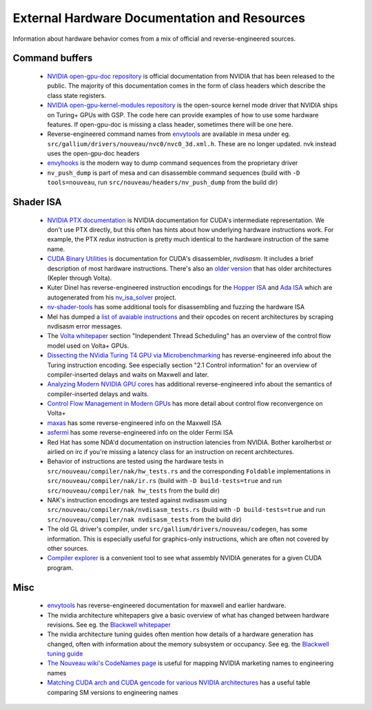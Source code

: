 
External Hardware Documentation and Resources
=============================================

Information about hardware behavior comes from a mix of official and
reverse-engineered sources.

Command buffers
^^^^^^^^^^^^^^^

 * `NVIDIA open-gpu-doc repository`_ is official documentation from NVIDIA that
   has been released to the public. The majority of this documentation comes in
   the form of class headers which describe the class state registers.

 * `NVIDIA open-gpu-kernel-modules repository`_ is the open-source kernel mode
   driver that NVIDIA ships on Turing+ GPUs with GSP. The code here can provide
   examples of how to use some hardware features. If open-gpu-doc is missing a
   class header, sometimes there will be one here.

 * Reverse-engineered command names from `envytools`_ are available in mesa
   under eg. ``src/gallium/drivers/nouveau/nvc0/nvc0_3d.xml.h``. These are no
   longer updated. nvk instead uses the open-gpu-doc headers

 * `envyhooks`_ is the modern way to dump command sequences from the proprietary
   driver

 * ``nv_push_dump`` is part of mesa and can disassemble command sequences (build
   with ``-D tools=nouveau``, run ``src/nouveau/headers/nv_push_dump`` from the
   build dir)

 .. _NVIDIA open-gpu-doc repository: https://github.com/NVIDIA/open-gpu-doc
 .. _NVIDIA open-gpu-kernel-modules repository: https://github.com/NVIDIA/open-gpu-kernel-modules
 .. _envyhooks: https://gitlab.freedesktop.org/nouveau/envyhooks

Shader ISA
^^^^^^^^^^

 * `NVIDIA PTX documentation`_ is NVIDIA documentation for CUDA's
   intermediate representation. We don't use PTX directly, but this often has
   hints about how underlying hardware instructions work. For example, the PTX
   `redux` instruction is pretty much identical to the hardware instruction of
   the same name.

 * `CUDA Binary Utilities`_ is documentation for CUDA's disassembler,
   `nvdisasm`. It includes a brief description of most hardware instructions.
   There's also an `older version`_ that has older architectures (Kepler through
   Volta).

 * Kuter Dinel has reverse-engineered instruction encodings for the `Hopper
   ISA`_ and `Ada ISA`_ which are autogenerated from his `nv_isa_solver`_
   project.

 * `nv-shader-tools`_ has some additional tools for disassembling and fuzzing
   the hardware ISA

 * Mel has dumped a `list of avaiable instructions`_ and their opcodes on recent
   architectures by scraping nvdisasm error messages.

 * The `Volta whitepaper`_ section "Independent Thread Scheduling" has an
   overview of the control flow model used on Volta+ GPUs.

 * `Dissecting the NVidia Turing T4 GPU via Microbenchmarking`_ has
   reverse-engineered info about the Turing instruction encoding. See especially
   section "2.1 Control information" for an overview of compiler-inserted delays
   and waits on Maxwell and later.

 * `Analyzing Modern NVIDIA GPU cores`_ has additional reverse-engineered info
   about the semantics of compiler-inserted delays and waits.

 * `Control Flow Management in Modern GPUs`_ has more detail about control flow
   reconvergence on Volta+

 * `maxas`_ has some reverse-engineered info on the Maxwell ISA

 * `asfermi`_ has some reverse-engineered info on the older Fermi ISA

 * Red Hat has some NDA'd documentation on instruction latencies from NVIDIA.
   Bother karolherbst or airlied on irc if you're missing a latency class for an
   instruction on recent architectures.

 * Behavior of instructions are tested using the hardware tests in
   ``src/nouveau/compiler/nak/hw_tests.rs`` and the corresponding ``Foldable``
   implementations in ``src/nouveau/compiler/nak/ir.rs`` (build with ``-D
   build-tests=true`` and run ``src/nouveau/compiler/nak hw_tests`` from the
   build dir)

 * NAK's instruction encodings are tested against nvdisasm using
   ``src/nouveau/compiler/nak/nvdisasm_tests.rs`` (build with ``-D
   build-tests=true`` and run ``src/nouveau/compiler/nak nvdisasm_tests`` from
   the build dir)

 * The old GL driver's compiler, under ``src/gallium/drivers/nouveau/codegen``,
   has some information. This is especially useful for graphics-only
   instructions, which are often not covered by other sources.

 * `Compiler explorer`_ is a convenient tool to see what assembly NVIDIA
   generates for a given CUDA program.

 .. _NVIDIA PTX documentation: https://docs.nvidia.com/cuda/parallel-thread-execution/index.html
 .. _CUDA Binary Utilities: https://docs.nvidia.com/cuda/cuda-binary-utilities/index.html#instruction-set-reference
 .. _older version: https://docs.nvidia.com/cuda/archive/11.8.0/cuda-binary-utilities/index.html#instruction-set-ref
 .. _Hopper ISA: https://kuterdinel.com/nv_isa/
 .. _Ada ISA: https://kuterdinel.com/nv_isa_sm89/
 .. _nv_isa_solver: https://github.com/kuterd/nv_isa_solver
 .. _nv-shader-tools: https://gitlab.freedesktop.org/nouveau/nv-shader-tools
 .. _list of avaiable instructions: https://gitlab.freedesktop.org/mhenning/re/-/tree/main/opclass?ref_type=heads
 .. _Volta whitepaper: https://images.nvidia.com/content/volta-architecture/pdf/volta-architecture-whitepaper.pdf
 .. _Dissecting the NVidia Turing T4 GPU via Microbenchmarking: https://arxiv.org/pdf/1903.07486
 .. _Analyzing Modern NVIDIA GPU cores: https://arxiv.org/pdf/2503.20481
 .. _Control Flow Management in Modern GPUs: https://arxiv.org/pdf/2407.02944
 .. _maxas: https://github.com/NervanaSystems/maxas/wiki
 .. _asfermi: https://github.com/hyqneuron/asfermi/wiki
 .. _Compiler explorer: https://godbolt.org/z/1jrfhq5G7

Misc
^^^^

 * `envytools`_ has reverse-engineered documentation for maxwell and earlier
   hardware.
 * The nvidia architecture whitepapers give a basic overview of what has changed
   between hardware revisions. See eg. the `Blackwell whitepaper`_
 * The nvidia architecture tuning guides often mention how details of a hardware
   generation has changed, often with information about the memory subsystem or
   occupancy. See eg. the `Blackwell tuning guide`_
 * `The Nouveau wiki's CodeNames page`_ is useful for mapping NVIDIA marketing
   names to engineering names
 * `Matching CUDA arch and CUDA gencode for various NVIDIA architectures`_ has a
   useful table comparing SM versions to engineering names

 .. _envytools: https://envytools.readthedocs.io/en/latest/hw/index.html
 .. _Blackwell whitepaper: https://images.nvidia.com/aem-dam/Solutions/geforce/blackwell/nvidia-rtx-blackwell-gpu-architecture.pdf
 .. _Blackwell tuning guide: https://docs.nvidia.com/cuda/blackwell-tuning-guide/index.html
 .. _The Nouveau wiki's CodeNames page: https://nouveau.freedesktop.org/CodeNames.html
 .. _Matching CUDA arch and CUDA gencode for various NVIDIA architectures: https://arnon.dk/matching-sm-architectures-arch-and-gencode-for-various-nvidia-cards/
